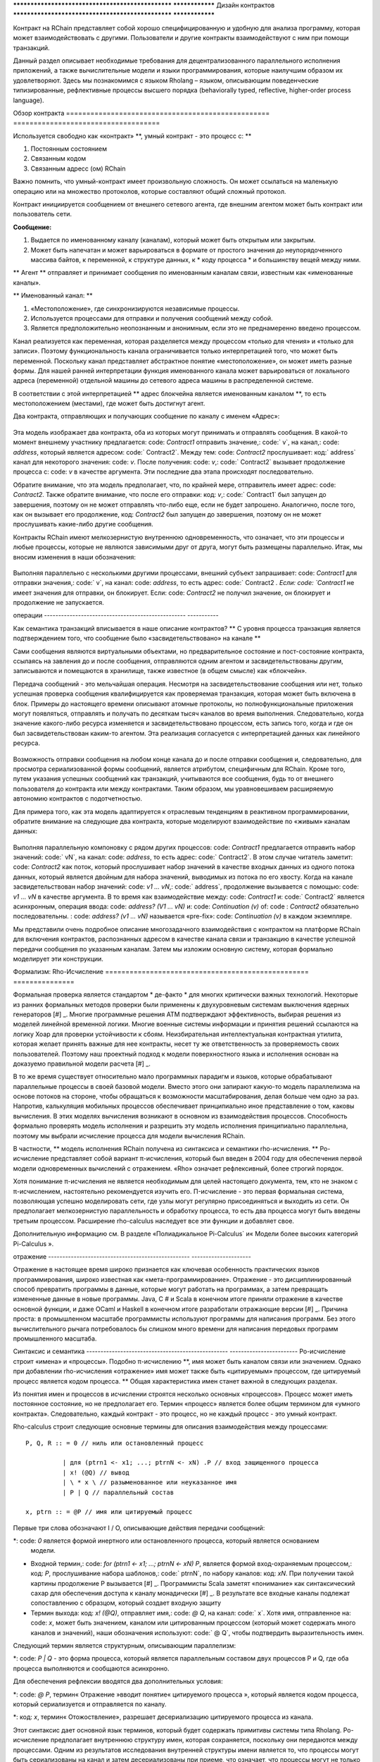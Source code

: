.. _contract-design:

************************************************** ****************
Дизайн контрактов
************************************************** ****************

Контракт на RChain представляет собой хорошо специфицированную и удобную для анализа программу, которая может взаимодействовать с другими. Пользователи и другие контракты взаимодействуют с ним при помощи транзакций.

Данный раздел описывает необходимые требования для децентрализованного параллельного исполнения приложений, а также вычислительные модели и языки программирования, которые наилучшим образом их удовлетворяют. Здесь мы познакомимся с языком Rholang – языком, описывающим поведенческие типизированные, рефлективные процессы высшего порядка (behaviorally typed, reflective, higher-order process language).

Обзор контракта
================================================== ====================================

Используется свободно как «контракт» **, умный контракт - это процесс с: **

1. Постоянным состоянием
2. Связанным кодом
3. Связанным адресс (ом) RChain

Важно помнить, что умный-контракт имеет произвольную сложность. Он может ссылаться на маленькую операцию или на множество протоколов, которые составляют общий сложный протокол.

Контракт инициируется сообщением от внешнего сетевого агента, где внешним агентом может быть контракт или пользователь сети.

**Сообщение:**

1. Выдается по именованному каналу (каналам), который может быть открытым или закрытым.
2. Может быть напечатан и может варьироваться в формате от простого значения до неупорядоченного массива байтов, к переменной, к структуре данных, к * коду процесса * и большинству вещей между ними.

** Агент ** отправляет и принимает сообщения по именованным каналам связи, известным как «именованные каналы».

** Именованный канал: **

1. «Местоположение», где синхронизируются независимые процессы.
2. Используется процессами для отправки и получения сообщений между собой.
3. Является предположительно неопознанным и анонимным, если это не преднамеренно введено процессом.

Канал реализуется как переменная, которая разделяется между процессом «только для чтения» и «только для записи». Поэтому функциональность канала ограничивается только интерпретацией того, что может быть переменной. Поскольку канал представляет абстрактное понятие «местоположение», он может иметь разные формы. Для нашей ранней интерпретации функция именованного канала может варьироваться от локального адреса (переменной) отдельной машины до сетевого адреса машины в распределенной системе.

В соответствии с этой интерпретацией ** адрес блокчейна является именованным каналом **, то есть местоположением (местами), где может быть достигнут агент.

Два контракта, отправляющих и получающих сообщение по каналу с именем «Адрес»:


.. figure :: ../img/57444266.png
   : ширина: 844
   : align: center
   : шкала: 60



Эта модель изображает два контракта, оба из которых могут принимать и отправлять сообщения. В какой-то момент внешнему участнику предлагается: code: `Contract1` отправить значение,: code:` v`, на канал,: code: `address`, который является адресом: code:` Contract2`. Между тем: code: `Contract2` прослушивает: код:` address` канал для некоторого значения: code: `v`. После получения: code: `v`,: code:` Contract2` вызывает продолжение процесса с: code: `v` в качестве аргумента. Эти последние два этапа происходят последовательно.

Обратите внимание, что эта модель предполагает, что, по крайней мере, отправитель имеет адрес: code: `Contract2`. Также обратите внимание, что после его отправки: код: `v`,: code:` Contract1` был запущен до завершения, поэтому он не может отправлять что-либо еще, если не будет запрошено. Аналогично, после того, как он вызывает его продолжение, код: `Contract2` был запущен до завершения, поэтому он не может прослушивать какие-либо другие сообщения.

Контракты RChain имеют мелкозернистую внутреннюю одновременность, что означает, что эти процессы и любые процессы, которые не являются зависимыми друг от друга, могут быть размещены параллельно. Итак, мы вносим изменения в наши обозначения:


.. figure :: ../img/82846984.png
   : align: center
   : ширина: 926
   : шкала: 60



Выполняя параллельно с несколькими другими процессами, внешний субъект запрашивает: code: `Contract1` для отправки значения,: code:` v`, на канал: code: `address`, то есть адрес: code:` Contract2 `. Если: code: `Contract1` не имеет значения для отправки, он блокирует. Если: code: `Contract2` не получил значение, он блокирует и продолжение не запускается.

операции
-------------------------------------------------- -----------

Как семантика транзакций вписывается в наше описание контрактов? ** С уровня процесса транзакция является подтверждением того, что сообщение было «засвидетельствовано» на канале **

Сами сообщения являются виртуальными объектами, но предварительное состояние и пост-состояние контракта, ссылаясь на завления до и после сообщения, отправляются одним агентом и засвидетельствованы другим, записываются и помещаются в хранилище, также известное (в общем смысле) как «блокчейн».

Передача сообщений - это мельчайшая операция. Несмотря на засвидетельствование сообщения или нет,  только успешная проверка сообщения квалифицируется как проверяемая транзакция, которая может быть включена в блок. Примеры до настоящего времени описывают атомные протоколы, но полнофункциональные приложения могут появляться, отправлять и получать по десяткам тысяч каналов во время выполнения. Следовательно, когда значение какого-либо ресурса изменяется и засвидетельствовано процессом, есть запись того, когда и где он был засвидетельствован каким-то агентом. Эта реализация согласуется с интерпретацией данных как линейного ресурса.


.. figure :: ../img/10156345.png
   : align: center
   : ширина: 918
   : высота: 460
   : шкала: 60


Возможность отправки сообщения на любом конце канала до и после отправки сообщения и, следовательно, для просмотра сериализованной формы сообщений, является атрибутом, специфичным для RChain. Кроме того, путем указания успешных сообщений как транзакций, учитываются все сообщения, будь то от внешнего пользователя до контракта или между контрактами. Таким образом, мы уравновешиваем расширяемую автономию контрактов с подотчетностью.

Для примера того, как эта модель адаптируется к отраслевым тенденциям в реактивном программировании, обратите внимание на следующие два контракта, которые моделируют взаимодействие по «живым» каналам данных:


.. figure :: ../img/21300107.png
   : ширина: 1014
   : высота: 142
   : align: center
   : шкала: 50


Выполняя параллельную компоновку с рядом других процессов: code: `Contract1` предлагается отправить набор значений: code:` vN`, на канал: code: `address`, то есть адрес: code:` Contract2`. В этом случае читатель заметит: code: `Contract2` как поток, который прослушивает набор значений в качестве входных данных из одного потока данных, который является двойным для набора значений, выводимых из потока по его хвосту. Когда на канале засвидетельствован набор значений: code: `v1 ... vN`,: code:` address`, продолжение вызывается с помощью: code: `v1 ... vN` в качестве аргумента. В то время как взаимодействие между: code: `Contract1` и: code:` Contract2` является асинхронным, операция ввода: code: `address? (V1 ... vN)` и: code: `Continuation (v)` of: code : `Contract2` обязательно последовательны. : code: `address? (v1 ... vN)` называется «pre-fix»: code: `Continuation (v)` в каждом экземпляре.

Мы представили очень подробное описание многозадачного взаимодействия с контрактом на платформе RChain для включения контрактов, распознанных адресом в качестве канала связи и транзакцию в качестве успешной передачи сообщения по указанным каналам. Затем мы изложим основную систему, которая формально моделирует эти конструкции.

Формализм: Rho-Исчисление
================================================== ===============

Формальная проверка является стандартом * де-факто * для многих критически важных технологий. Некоторые из ранних формальных методов проверки были применены к двухуровневым системам выключения ядерных генераторов [#] _. Многие программные решения ATM подтверждают эффективность, выбирая решения из моделей линейной временной логики. Многие военные системы информации и принятия решений ссылаются на логику Хоар для проверки устойчивости к сбоям. Неизбирательная интеллектуальная контрактная утилита, которая желает принять важные для нее контракты, несет ту же ответственность за проверяемость своих пользователей. Поэтому наш проектный подход к модели поверхностного языка и исполнения основан на доказуемо правильной модели расчета [#] _.

В то же время существует относительно мало программных парадигм и языков, которые обрабатывают параллельные процессы в своей базовой модели. Вместо этого они запирают какую-то модель параллелизма на основе потоков на стороне, чтобы обращаться к возможности масштабирования, делая больше чем одно за раз. Напротив, калькуляция мобильных процессов обеспечивает принципиально иное представление о том, каковы вычисления. В этих моделях вычисления возникают в основном из взаимодействия процессов. Способность формально проверять модель исполнения и разрешить эту модель исполнения принципиально параллельна, поэтому мы выбрали исчисление процесса для модели вычисления RChain.

В частности, ** модель исполнения RChain получена из синтаксиса и семантики rho-исчисления. ** Ро-исчисление представляет собой вариант π-исчисления, который был введен в 2004 году для обеспечения первой модели одновременных вычислений с отражением. «Rho» означает рефлексивный, более строгий порядок.

Хотя понимание π-исчисления не является необходимым для целей настоящего документа, тем, кто не знаком с π-исчислением, настоятельно рекомендуется изучить его. Π-исчисление - это первая формальная система, позволяющая успешно моделировать сети, где узлы могут регулярно присоединяться и выходить из сети. Он предполагает мелкозернистую параллельность и обработку процесса, то есть два процесса могут быть введены третьим процессом. Расширение rho-calculus наследует все эти функции и добавляет свое.

Дополнительную информацию см. В разделе «Полиадикальное Pi-Calculus` и« Модели более высоких категорий Pi-Calculus ».

.. _ Полиадическое Pi-Исчисление: http://www.lfcs.inf.ed.ac.uk/reports/91/ECS-LFCS-91-180/
.. _Higher Категория Модели Pi-Исчисления: https://arxiv.org/abs/1504.04311

отражение
-------------------------------------------------- ---------------------

Отражение в настоящее время широко признается как ключевая особенность практических языков программирования, широко известная как «мета-программирование». Отражение - это дисциплинированный способ превратить программы в данные, которые могут работать на программах, а затем превращать измененные данные в новые программы. Java, C # и Scala в конечном итоге приняли отражение в качестве основной функции, и даже OCaml и Haskell в конечном итоге разработали отражающие версии [#] _. Причина проста: в промышленном масштабе программисты используют программы для написания программ. Без этого вычислительного рычага потребовалось бы слишком много времени для написания передовых программ промышленного масштаба.


Синтаксис и семантика
-------------------------------------------------- ------------------------
Ро-исчисление строит «имена» и «процессы». Подобно π-исчислению **, имя может быть каналом связи или значением. Однако при добавлении rho-исчисления «отражение» имя может также быть «цитируемым» процессом, где цитируемый процесс является кодом процесса. ** Общая характеристика имен станет важной в следующих разделах.

Из понятия имен и процессов в исчислении строятся несколько основных «процессов». Процесс может иметь постоянное состояние, но не предполагает его. Термин «процесс» является более общим термином для «умного контракта». Следовательно, каждый контракт - это процесс, но не каждый процесс - это умный контракт.

Rho-calculus строит следующие основные термины для описания взаимодействия между процессами:

::

  P, Q, R :: = 0 // ниль или остановленный процесс

            | для (ptrn1 <- x1; ...; ptrnN <- xN) .P // вход защищенного процесса
            | x! (@Q) // вывод
            | \ * x \ // разыменованное или неуказанное имя
            | P | Q // параллельный состав

  x, ptrn :: = @P // имя или цитируемый процесс


Первые три слова обозначают I / O, описывающие действия передачи сообщений:

*: code: `0` является формой инертного или остановленного процесса, который является основанием
  модели.

* Входной термин,: code: `for (ptrn1 <- x1; ...; ptrnN <- xN) P`, является формой
  вход-охраняемым процессом,: код: `P`, прослушивание набора шаблонов,: code:` ptrnN`,
  по набору каналов: код: `xN`. При получении такой картины продолжение P
  вызывается [#] _. Программисты Scala заметят «понимание» как
  синтаксический сахар для обеспечения доступа к каналу монадически [#] _. В результате
  все входные каналы подлежат сопоставлению с образцом, который создает
  входную защиту

* Термин выхода: код: `x! (@Q)`, отправляет имя,: code: `@ Q`, на канал: code:` x`. Хотя имя, отправленное на: code: `x`, может быть значением, каналом или цитированным процессом (который может содержать много каналов и значений), наши обозначения используют: code:` @ Q`, чтобы подтвердить выразительность имен.

Следующий термин является структурным, описывающим параллелизм:

*: code: `P | Q` - это форма процесса, который является параллельным составом двух процессов P и Q, где оба процесса выполняются и сообщаются асинхронно.

Для обеспечения рефлексии вводятся два дополнительных условия:

*: code: `@ P`, термин« Отражение »вводит понятие« цитируемого процесса », который является кодом процесса, который сериализуется и отправляется по каналу.

*: код: `x`, термин« Отожоствление», разрешает десериализацию цитируемого процесса из канала.

Этот синтаксис дает основной язык терминов, который будет содержать примитивы системы типа Rholang.
Ро-исчисление предполагает внутреннюю структуру имен, которая сохраняется, поскольку они передаются между процессами. Одним из результатов исследования внутренней структуры имени является то, что процессы могут быть сериализованы на канал и затем десериализованы при приеме, что означает, что процессы могут не только передавать сигналы друг другу, они могут передавать процессы полной формы в друг друга. Следовательно, расширение более высокого порядка.

Rho-calculus также дает единое правило сокращения (замены) для реализации вычисления, известного как правило «COMM». Редукции являются атомными; они либо происходят, либо нет. Это единственное правило, непосредственно уменьшающее термин rho-calculus:

.. code-block :: none

  для (ptrn <- x) .P | x! (@ Q) -> P {@ Q / ptrn} // Правило сокращения

Правило COMM требует, чтобы два процесса были помещены в параллельное выполнение. Это также требует, чтобы эти два были связаны между собой. То есть, один процесс читает с канала,: code: `x`, а другой процесс записывает на канал: code:` x`. Говорят, что два процесса «синхронизируются» по адресу: code: `x`. Процесс вывода отправляет цитируемый процесс: code: `@ Q`, on: code:` x`. Параллельно процесс ввода ожидает произвольного шаблона: code: `ptrn`, чтобы прибыть: code:` x`. После сопоставления шаблона он выполняет продолжение: code: `P`. После сокращения упрощенный термин обозначает: code: `P`, который будет выполняться в среде, где: code:` @ Q` привязан к: code:`ptrn`. То есть: code: `@ Q` заменяется на каждое вхождение: code:` ptrn`, в теле: code: `P`.

Правило COMM означает успешное сообщение сообщения по каналу. Читатель может помнить, что успешная связь сообщений по каналу представляет собой проверяемую транзакцию. Фактически, ** сокращение - это транзакция ** именно потому, что она проверяет, что доступ к ресурсу был изменен. В результате ** количество выполненных сокращений соответствует единицам выполненных атомных вычислений, которые в основном привязаны к количеству транзакций, совершаемых блоком. ** Это соответствие гарантирует, что вычисление всей платформы будет количественно поддаваться правильной оценке.

Еще одним следствием того, что можно исследовать внутреннюю структуру имени, является то, что каналы могут инкапсулировать еще больше каналов. Хотя они очень легки в атомном смысле, когда каналы обладают внутренней структурой, они могут функционировать как хранилища данных, структуры данных и, возможно, неограниченные очереди произвольной глубины. Фактически, почти во всех реализациях постоянное хранилище контракта будет состоять из значения состояния, хранящегося в канале: code: `state`, который принимает запросы: code:` set` и: code: `get` a: code:` newValue `. Мы продемонстрируем широкомасштабные последствия внутренней структуры на каналах в разделе на пространствах имен. Более подробную информацию см. В разделе «Аспективное вычисление высших порядков» и «Логика пространств имен» - логика для рефлексивного вычисления высших порядков`_.

.. _A Светоотражающее исчисление высших порядков: http://www.sciencedirect.com/science/article/pii/S1571066105051893
.. _Namespace Logic - Логика для рефлексивного вычисления высших порядков: http://citeseerx.ist.psu.edu/viewdoc/summary?doi=10.1.1.95.9601

Поведенческие типы
-------------------------------------------------- -

Поведенческий тип является свойством объекта, который привязывает его к дискретному диапазону шаблонов действий. Поведенческие типы ограничивают не только структуру ввода и вывода, но ** разрешенный порядок входов и выходов среди сообщающихся и (возможно) параллельных процессов в различных условиях. **

Поведенческие типы специфичны для исчислений мобильных процессов, в частности, из-за отсутствия детерминизма, который внедряют и обслуживают мобильных исчеслений. Более конкретно, параллельная модель может вводить несколько сценариев, по которым можно получить доступ к данным, но не владеющих информацией о последовательности, в которой происходят эти сценарии. Данные могут быть разделены на определенные этапы протокола, но не на следующем этапе. В этом смысле ресурсная конкуренция является проблематичной; если система не учитывает точные ограничения обмена на объекты, могут возникнуть мутации. Поэтому мы требуем, чтобы сетевые ресурсы использовались в соответствии со строгой дисциплиной, которая описывает и определяет наборы процессов, которые демонстрируют подобное «безопасное» поведение.

Система поведенческого типа Rholang будет итеративно украшать термины модальными логическими операторами, которые являются предложениями о поведении этих терминов. В конечном итоге поток данных данных свойств, доступ к ресурсам будет конкретизирован в системе типов, которая может быть проверена во время компиляции.

Системы поведения, которые Rholang будет поддерживать, позволяют оценивать подборки контрактов по отношению к тому, как формируется их код и как он ведет себя. Таким образом, Rholang-контракты повышают семантику до точки доступа на уровне типа, где мы можем рассчитать, как целые протоколы могут безопасно взаимодействовать.

В своей оригинальной статье «Логика как распределительный закон» Майк Прести и Григорий Мередит разработали алгоритм, позволяющий итеративно генерировать логику пространственно-поведенческого характера из любой монадической структуры данных.

.. _Logic как распределительный закон: https://arxiv.org/pdf/1610.02247v3.pdf

Значение
=================================================

За последние десять лет эта модель неоднократно рассматривалась экспертами. Прототипы, демонстрирующие его обоснованность, доступны уже почти десять лет. Минимальный синтаксис rho-calculus выражает шесть примитивов - намного меньше, чем в Solidity,  языке умных контрактов Ethereum, но модель гораздо более выразительна, чем Solidity. В частности, смарт-контракты на основе Solidity не пользуются внутренним параллелизмом, в то время как контракты на основе Rholang предполагают это.

Подводя итог, формализм rho-calculus является первой вычислительной моделью по :

1. Реализации максимальной мобильности кода с помощью «отражения», что позволяет передавать полноразмерные цитируемые процессы в качестве первоклассных  другим сетевым процессам.

2. Запуску основ для математической проверки поведения рефлексивных, коммуникационных процессов и принципиально параллельных систем динамической сетевой топологии.

3. Обозначению полного масштаба конструкции, которая естественным образом учитывает тенденции отрасли в структурном сопоставлении моделей, продолжении процесса, реактивном API, параллелизме, асинхронности и поведенческих типах.

RhoLang - параллельный язык
================================================== =======

Rholang - полнофункциональное, универсальное, полное программирование Turing
языка, построенное на rho-исчисления. Это поведенческая типизация, ** r ** - eflective,
** h ** - higher ** o ** - rder process language и официальный интеллектуальный язык контрактов
от RChain. Его цель - конкретизировать мелкозернистый программный параллелизм.

Обязательно, язык ориентирован на параллелизм, с акцентом на передачу сообщений через входные каналы. Каналы статически типизированы и могут использоваться как отдельные каналы сообщений, потоки или хранилища данных. Подобно типизированным функциональным языкам, Rholang будет поддерживать неизменные структуры данных.

Чтобы получить удовольствие от Rholang, вот контракт под названием: code: `Cell`, который имеет значение и позволяет клиентам получить и установить его:

.. code-block :: none

   Контракт Ячейка (get, set, state) = {
     Выбрать {
       случай rtn <- get; v <- state => {
         rtn! (* v) | состояние! (* v) | Ячейка (get, set, state)
       }
    
       case newValue <- set; v <- state => {
         состояние! (* newValue) | Ячейка (get, set, state)
       }
     }
   }

Этот контракт берет канал для: кода: `get` запросов, канала для: кода:` set` запросов и канала: code: `state`, где мы будем хранить ресурс данных. Он ждет по кодам: `get` и: code:` set` каналы для клиентских запросов. Запросы клиентов соответствуют шаблону через: code: `case` classes [#] _.

По получении запроса в договор включается: код: `;` входящий клиент с запросом на канал: code: `state`. Это объединение делает две вещи. Во-первых, он удаляет внутреннее: code: `state` от доступа, в то время как это, в свою очередь, секвенирует: код:` get` и: code: `set`, так что они всегда работают против одной согласованной копии ресурса - одновременное предоставление механизма синхронизации ресурсов данных и памяти обращений и обновлений к: code: `state`.

В случае: code: `get`, запрос приходит с адресом: code:` rtn`, где будет отправлено значение,: code: `v`, in: code:` state`. Поскольку: код: `v` был взят из канала: code:` state`, он помещен обратно, а поведение: code: `Cell` рекурсивно вызывается.

В случае: code: `set`, запрос приходит с: code:` newValue`, который публикуется по каналу: code: `state` (старое значение, которое было украдено соединением). Между тем, поведение: code: `Cell` рекурсивно вызывается.

Подтвержден: код: `select`, только один из потоков в: code:` Cell` может отвечать на запрос клиента. Это гонка, и потерянная нить, будь то геттер или сеттер, убита. Таким образом, когда вызывается рекурсивный вызов: code: `Cell`, потеряющий поток не висит вокруг, но процесс new: code:` Cell` все еще может отвечать на любой тип запроса клиента.

Для более полного исторического повествования, ведущего к Rholang, см. «Калькулятор мобильных процессов для программирования Blockchain».

.. _Мобильные вычисления процесса для программирования Blockchain: https://docs.google.com/document/d/1lAbB_ssUvUkJ1D6_16WEp4FzsH0poEqZYCi-FBKanuY

.. [#] Lawford, M., Wassyng, A .: Формальная проверка ядерных систем: прошлое, настоящее и будущее. Информация и безопасность: Международный журнал. 28, 223-235 (2012).
.. [#] В дополнение к выбору формально проверяемой модели вычислений изучают несколько рамок проверки, таких как «K-Framework», чтобы достичь этого.
.. _K-Framework: http://www.kframework.org/index.php/Main_Page
.. [#] См. Документацию Scala: Отражение
.. [#] См. Документацию Scala: For-Comprehensions
.. [#] См. Документацию Scala: Ограниченные континуумы
.. [#] См. Документацию по Scala: Case Classes


